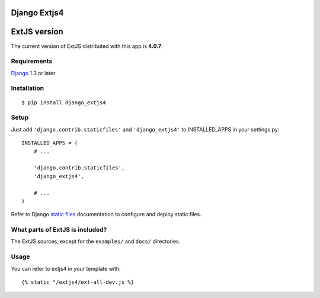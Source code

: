 Django Extjs4
=============

ExtJS version
=============

The current version of ExtJS distributed with this app is **4.0.7**.


Requirements
------------

`Django <https://www.djangoproject.com/>`_ 1.3 or later


Installation
------------

::

    $ pip install django_extjs4


Setup
-----

Just add ``'django.contrib.staticfiles'`` and ``'django_extjs4'`` to
INSTALLED_APPS in your settings.py::

    INSTALLED_APPS = (
        # ...

        'django.contrib.staticfiles',
        'django_extjs4',

        # ...
    )

Refer to Django `static files <https://docs.djangoproject.com/en/dev/howto/static-files/>`_
documentation to configure and deploy static files.


What parts of ExtJS is included?
--------------------------------

The ExtJS sources, except for the ``examples/`` and ``docs/`` directories.


Usage
-----

You can refer to extjs4 in your template with::

    {% static "/extjs4/ext-all-dev.js %}
